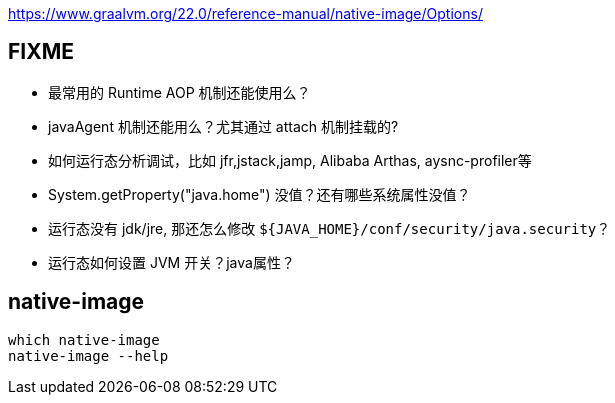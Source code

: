 

https://www.graalvm.org/22.0/reference-manual/native-image/Options/


## FIXME

* 最常用的 Runtime AOP 机制还能使用么？
* javaAgent 机制还能用么？尤其通过 attach 机制挂载的?
* 如何运行态分析调试，比如 jfr,jstack,jamp, Alibaba Arthas, aysnc-profiler等
* System.getProperty("java.home") 没值？还有哪些系统属性没值？
* 运行态没有 jdk/jre, 那还怎么修改 `${JAVA_HOME}/conf/security/java.security`？
* 运行态如何设置 JVM 开关？java属性？

## native-image

[source,shell]
----
which native-image
native-image --help
----
